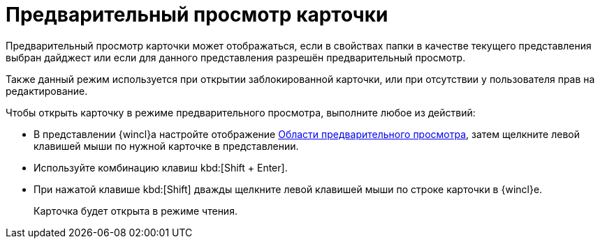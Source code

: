 = Предварительный просмотр карточки

Предварительный просмотр карточки может отображаться, если в свойствах папки в качестве текущего представления выбран дайджест или если для данного представления разрешён предварительный просмотр.

Также данный режим используется при открытии заблокированной карточки, или при отсутствии у пользователя прав на редактирование.

.Чтобы открыть карточку в режиме предварительного просмотра, выполните любое из действий:
* В представлении {wincl}а настройте отображение xref:interface-preview-area.adoc[Области предварительного просмотра], затем щелкните левой клавишей мыши по нужной карточке в представлении.
* Используйте комбинацию клавиш kbd:[Shift + Enter].
* При нажатой клавише kbd:[Shift] дважды щелкните левой клавишей мыши по строке карточки в {wincl}е.
+
Карточка будет открыта в режиме чтения.
